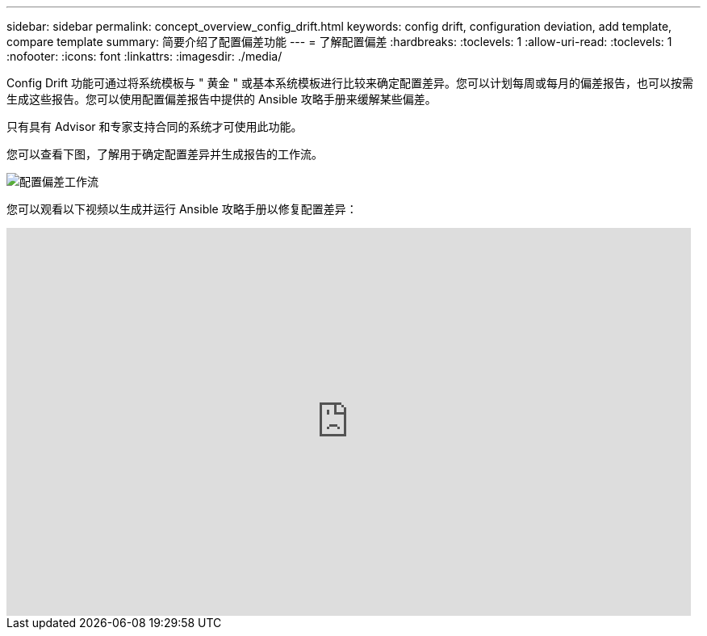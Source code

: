 ---
sidebar: sidebar 
permalink: concept_overview_config_drift.html 
keywords: config drift, configuration deviation, add template, compare template 
summary: 简要介绍了配置偏差功能 
---
= 了解配置偏差
:hardbreaks:
:toclevels: 1
:allow-uri-read: 
:toclevels: 1
:nofooter: 
:icons: font
:linkattrs: 
:imagesdir: ./media/


[role="lead"]
Config Drift 功能可通过将系统模板与 " 黄金 " 或基本系统模板进行比较来确定配置差异。您可以计划每周或每月的偏差报告，也可以按需生成这些报告。您可以使用配置偏差报告中提供的 Ansible 攻略手册来缓解某些偏差。

只有具有 Advisor 和专家支持合同的系统才可使用此功能。

您可以查看下图，了解用于确定配置差异并生成报告的工作流。

image:config_drift.png["配置偏差工作流"]

您可以观看以下视频以生成并运行 Ansible 攻略手册以修复配置差异：

video::MbkwcZ7xk3Y[youtube,width=848,height=480]